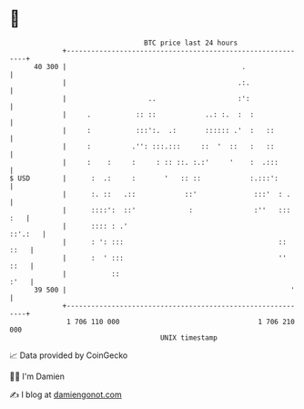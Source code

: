 * 👋

#+begin_example
                                    BTC price last 24 hours                    
                +------------------------------------------------------------+ 
         40 300 |                                           .                | 
                |                                          .:.               | 
                |                    ..                    :':               | 
                |     .           :: ::            ..: :.  :  :              | 
                |     :           :::':.  .:       :::::: .'  :   ::         | 
                |     :          .'': :::.:::     ::  '  ::   :   ::         | 
                |     :    :     :     : :: ::. :.:'     '    :  .:::        | 
   $ USD        |      :  .:     :       '   :: ::            :.:::':        | 
                |      :. ::   .::            ::'              :::'  : .     | 
                |      ::::':  ::'             :               :''   ::: :   | 
                |      :::: : .'                                     ::'.:   | 
                |      : ': :::                                      :: ::   | 
                |      :  ' :::                                      '' ::   | 
                |           ::                                          :'   | 
         39 500 |                                                       '    | 
                +------------------------------------------------------------+ 
                 1 706 110 000                                  1 706 210 000  
                                        UNIX timestamp                         
#+end_example
📈 Data provided by CoinGecko

🧑‍💻 I'm Damien

✍️ I blog at [[https://www.damiengonot.com][damiengonot.com]]
